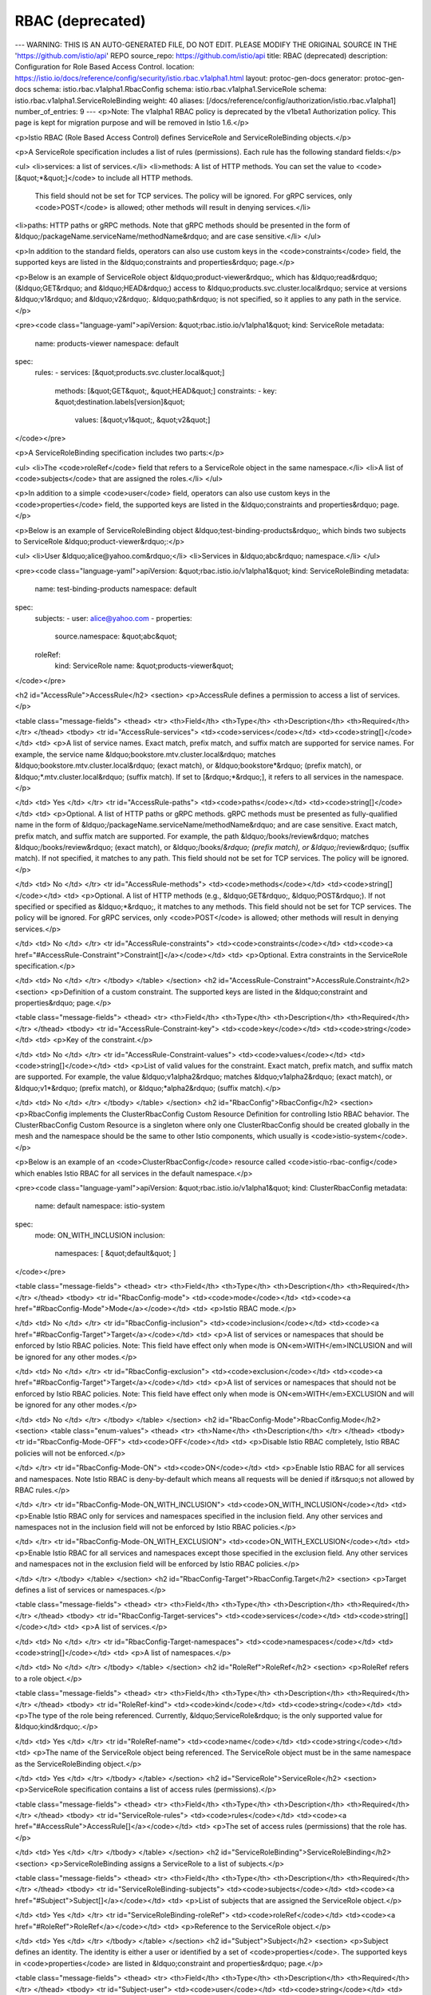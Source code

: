 RBAC (deprecated)
=======================

---
WARNING: THIS IS AN AUTO-GENERATED FILE, DO NOT EDIT. PLEASE MODIFY THE ORIGINAL SOURCE IN THE 'https://github.com/istio/api' REPO
source_repo: https://github.com/istio/api
title: RBAC (deprecated)
description: Configuration for Role Based Access Control.
location: https://istio.io/docs/reference/config/security/istio.rbac.v1alpha1.html
layout: protoc-gen-docs
generator: protoc-gen-docs
schema: istio.rbac.v1alpha1.RbacConfig
schema: istio.rbac.v1alpha1.ServiceRole
schema: istio.rbac.v1alpha1.ServiceRoleBinding
weight: 40
aliases: [/docs/reference/config/authorization/istio.rbac.v1alpha1]
number_of_entries: 9
---
<p>Note: The v1alpha1 RBAC policy is deprecated by the v1beta1 Authorization policy.
This page is kept for migration purpose and will be removed in Istio 1.6.</p>

<p>Istio RBAC (Role Based Access Control) defines ServiceRole and ServiceRoleBinding
objects.</p>

<p>A ServiceRole specification includes a list of rules (permissions). Each rule has
the following standard fields:</p>

<ul>
<li>services: a list of services.</li>
<li>methods: A list of HTTP methods. You can set the value to <code>[&quot;*&quot;]</code> to include all HTTP methods.
         This field should not be set for TCP services. The policy will be ignored.
         For gRPC services, only <code>POST</code> is allowed; other methods will result in denying services.</li>
<li>paths: HTTP paths or gRPC methods. Note that gRPC methods should be
presented in the form of &ldquo;/packageName.serviceName/methodName&rdquo; and are case sensitive.</li>
</ul>

<p>In addition to the standard fields, operators can also use custom keys in the <code>constraints</code> field,
the supported keys are listed in the &ldquo;constraints and properties&rdquo; page.</p>

<p>Below is an example of ServiceRole object &ldquo;product-viewer&rdquo;, which has &ldquo;read&rdquo; (&ldquo;GET&rdquo; and &ldquo;HEAD&rdquo;)
access to &ldquo;products.svc.cluster.local&rdquo; service at versions &ldquo;v1&rdquo; and &ldquo;v2&rdquo;. &ldquo;path&rdquo; is not specified,
so it applies to any path in the service.</p>

<pre><code class="language-yaml">apiVersion: &quot;rbac.istio.io/v1alpha1&quot;
kind: ServiceRole
metadata:
  name: products-viewer
  namespace: default
spec:
  rules:
  - services: [&quot;products.svc.cluster.local&quot;]
    methods: [&quot;GET&quot;, &quot;HEAD&quot;]
    constraints:
    - key: &quot;destination.labels[version]&quot;
      values: [&quot;v1&quot;, &quot;v2&quot;]
</code></pre>

<p>A ServiceRoleBinding specification includes two parts:</p>

<ul>
<li>The <code>roleRef</code> field that refers to a ServiceRole object in the same namespace.</li>
<li>A list of <code>subjects</code> that are assigned the roles.</li>
</ul>

<p>In addition to a simple <code>user</code> field, operators can also use custom keys in the <code>properties</code> field,
the supported keys are listed in the &ldquo;constraints and properties&rdquo; page.</p>

<p>Below is an example of ServiceRoleBinding object &ldquo;test-binding-products&rdquo;, which binds two subjects
to ServiceRole &ldquo;product-viewer&rdquo;:</p>

<ul>
<li>User &ldquo;alice@yahoo.com&rdquo;</li>
<li>Services in &ldquo;abc&rdquo; namespace.</li>
</ul>

<pre><code class="language-yaml">apiVersion: &quot;rbac.istio.io/v1alpha1&quot;
kind: ServiceRoleBinding
metadata:
  name: test-binding-products
  namespace: default
spec:
  subjects:
  - user: alice@yahoo.com
  - properties:
      source.namespace: &quot;abc&quot;
  roleRef:
    kind: ServiceRole
    name: &quot;products-viewer&quot;
</code></pre>

<h2 id="AccessRule">AccessRule</h2>
<section>
<p>AccessRule defines a permission to access a list of services.</p>

<table class="message-fields">
<thead>
<tr>
<th>Field</th>
<th>Type</th>
<th>Description</th>
<th>Required</th>
</tr>
</thead>
<tbody>
<tr id="AccessRule-services">
<td><code>services</code></td>
<td><code>string[]</code></td>
<td>
<p>A list of service names.
Exact match, prefix match, and suffix match are supported for service names.
For example, the service name &ldquo;bookstore.mtv.cluster.local&rdquo; matches
&ldquo;bookstore.mtv.cluster.local&rdquo; (exact match), or &ldquo;bookstore*&rdquo; (prefix match),
or &ldquo;*.mtv.cluster.local&rdquo; (suffix match).
If set to [&rdquo;*&rdquo;], it refers to all services in the namespace.</p>

</td>
<td>
Yes
</td>
</tr>
<tr id="AccessRule-paths">
<td><code>paths</code></td>
<td><code>string[]</code></td>
<td>
<p>Optional. A list of HTTP paths or gRPC methods.
gRPC methods must be presented as fully-qualified name in the form of
&ldquo;/packageName.serviceName/methodName&rdquo; and are case sensitive.
Exact match, prefix match, and suffix match are supported. For example,
the path &ldquo;/books/review&rdquo; matches &ldquo;/books/review&rdquo; (exact match),
or &ldquo;/books/*&rdquo; (prefix match), or &ldquo;*/review&rdquo; (suffix match).
If not specified, it matches to any path.
This field should not be set for TCP services. The policy will be ignored.</p>

</td>
<td>
No
</td>
</tr>
<tr id="AccessRule-methods">
<td><code>methods</code></td>
<td><code>string[]</code></td>
<td>
<p>Optional. A list of HTTP methods (e.g., &ldquo;GET&rdquo;, &ldquo;POST&rdquo;).
If not specified or specified as &ldquo;*&rdquo;, it matches to any methods.
This field should not be set for TCP services. The policy will be ignored.
For gRPC services, only <code>POST</code> is allowed; other methods will result in denying services.</p>

</td>
<td>
No
</td>
</tr>
<tr id="AccessRule-constraints">
<td><code>constraints</code></td>
<td><code><a href="#AccessRule-Constraint">Constraint[]</a></code></td>
<td>
<p>Optional. Extra constraints in the ServiceRole specification.</p>

</td>
<td>
No
</td>
</tr>
</tbody>
</table>
</section>
<h2 id="AccessRule-Constraint">AccessRule.Constraint</h2>
<section>
<p>Definition of a custom constraint. The supported keys are listed in the &ldquo;constraint and properties&rdquo; page.</p>

<table class="message-fields">
<thead>
<tr>
<th>Field</th>
<th>Type</th>
<th>Description</th>
<th>Required</th>
</tr>
</thead>
<tbody>
<tr id="AccessRule-Constraint-key">
<td><code>key</code></td>
<td><code>string</code></td>
<td>
<p>Key of the constraint.</p>

</td>
<td>
No
</td>
</tr>
<tr id="AccessRule-Constraint-values">
<td><code>values</code></td>
<td><code>string[]</code></td>
<td>
<p>List of valid values for the constraint.
Exact match, prefix match, and suffix match are supported.
For example, the value &ldquo;v1alpha2&rdquo; matches &ldquo;v1alpha2&rdquo; (exact match),
or &ldquo;v1*&rdquo; (prefix match), or &ldquo;*alpha2&rdquo; (suffix match).</p>

</td>
<td>
No
</td>
</tr>
</tbody>
</table>
</section>
<h2 id="RbacConfig">RbacConfig</h2>
<section>
<p>RbacConfig implements the ClusterRbacConfig Custom Resource Definition for controlling Istio RBAC behavior.
The ClusterRbacConfig Custom Resource is a singleton where only one ClusterRbacConfig should be created
globally in the mesh and the namespace should be the same to other Istio components, which usually is <code>istio-system</code>.</p>

<p>Below is an example of an <code>ClusterRbacConfig</code> resource called <code>istio-rbac-config</code> which enables Istio RBAC for all
services in the default namespace.</p>

<pre><code class="language-yaml">apiVersion: &quot;rbac.istio.io/v1alpha1&quot;
kind: ClusterRbacConfig
metadata:
  name: default
  namespace: istio-system
spec:
  mode: ON_WITH_INCLUSION
  inclusion:
    namespaces: [ &quot;default&quot; ]
</code></pre>

<table class="message-fields">
<thead>
<tr>
<th>Field</th>
<th>Type</th>
<th>Description</th>
<th>Required</th>
</tr>
</thead>
<tbody>
<tr id="RbacConfig-mode">
<td><code>mode</code></td>
<td><code><a href="#RbacConfig-Mode">Mode</a></code></td>
<td>
<p>Istio RBAC mode.</p>

</td>
<td>
No
</td>
</tr>
<tr id="RbacConfig-inclusion">
<td><code>inclusion</code></td>
<td><code><a href="#RbacConfig-Target">Target</a></code></td>
<td>
<p>A list of services or namespaces that should be enforced by Istio RBAC policies. Note: This field have
effect only when mode is ON<em>WITH</em>INCLUSION and will be ignored for any other modes.</p>

</td>
<td>
No
</td>
</tr>
<tr id="RbacConfig-exclusion">
<td><code>exclusion</code></td>
<td><code><a href="#RbacConfig-Target">Target</a></code></td>
<td>
<p>A list of services or namespaces that should not be enforced by Istio RBAC policies. Note: This field have
effect only when mode is ON<em>WITH</em>EXCLUSION and will be ignored for any other modes.</p>

</td>
<td>
No
</td>
</tr>
</tbody>
</table>
</section>
<h2 id="RbacConfig-Mode">RbacConfig.Mode</h2>
<section>
<table class="enum-values">
<thead>
<tr>
<th>Name</th>
<th>Description</th>
</tr>
</thead>
<tbody>
<tr id="RbacConfig-Mode-OFF">
<td><code>OFF</code></td>
<td>
<p>Disable Istio RBAC completely, Istio RBAC policies will not be enforced.</p>

</td>
</tr>
<tr id="RbacConfig-Mode-ON">
<td><code>ON</code></td>
<td>
<p>Enable Istio RBAC for all services and namespaces. Note Istio RBAC is deny-by-default
which means all requests will be denied if it&rsquo;s not allowed by RBAC rules.</p>

</td>
</tr>
<tr id="RbacConfig-Mode-ON_WITH_INCLUSION">
<td><code>ON_WITH_INCLUSION</code></td>
<td>
<p>Enable Istio RBAC only for services and namespaces specified in the inclusion field. Any other
services and namespaces not in the inclusion field will not be enforced by Istio RBAC policies.</p>

</td>
</tr>
<tr id="RbacConfig-Mode-ON_WITH_EXCLUSION">
<td><code>ON_WITH_EXCLUSION</code></td>
<td>
<p>Enable Istio RBAC for all services and namespaces except those specified in the exclusion field. Any other
services and namespaces not in the exclusion field will be enforced by Istio RBAC policies.</p>

</td>
</tr>
</tbody>
</table>
</section>
<h2 id="RbacConfig-Target">RbacConfig.Target</h2>
<section>
<p>Target defines a list of services or namespaces.</p>

<table class="message-fields">
<thead>
<tr>
<th>Field</th>
<th>Type</th>
<th>Description</th>
<th>Required</th>
</tr>
</thead>
<tbody>
<tr id="RbacConfig-Target-services">
<td><code>services</code></td>
<td><code>string[]</code></td>
<td>
<p>A list of services.</p>

</td>
<td>
No
</td>
</tr>
<tr id="RbacConfig-Target-namespaces">
<td><code>namespaces</code></td>
<td><code>string[]</code></td>
<td>
<p>A list of namespaces.</p>

</td>
<td>
No
</td>
</tr>
</tbody>
</table>
</section>
<h2 id="RoleRef">RoleRef</h2>
<section>
<p>RoleRef refers to a role object.</p>

<table class="message-fields">
<thead>
<tr>
<th>Field</th>
<th>Type</th>
<th>Description</th>
<th>Required</th>
</tr>
</thead>
<tbody>
<tr id="RoleRef-kind">
<td><code>kind</code></td>
<td><code>string</code></td>
<td>
<p>The type of the role being referenced.
Currently, &ldquo;ServiceRole&rdquo; is the only supported value for &ldquo;kind&rdquo;.</p>

</td>
<td>
Yes
</td>
</tr>
<tr id="RoleRef-name">
<td><code>name</code></td>
<td><code>string</code></td>
<td>
<p>The name of the ServiceRole object being referenced.
The ServiceRole object must be in the same namespace as the ServiceRoleBinding object.</p>

</td>
<td>
Yes
</td>
</tr>
</tbody>
</table>
</section>
<h2 id="ServiceRole">ServiceRole</h2>
<section>
<p>ServiceRole specification contains a list of access rules (permissions).</p>

<table class="message-fields">
<thead>
<tr>
<th>Field</th>
<th>Type</th>
<th>Description</th>
<th>Required</th>
</tr>
</thead>
<tbody>
<tr id="ServiceRole-rules">
<td><code>rules</code></td>
<td><code><a href="#AccessRule">AccessRule[]</a></code></td>
<td>
<p>The set of access rules (permissions) that the role has.</p>

</td>
<td>
Yes
</td>
</tr>
</tbody>
</table>
</section>
<h2 id="ServiceRoleBinding">ServiceRoleBinding</h2>
<section>
<p>ServiceRoleBinding assigns a ServiceRole to a list of subjects.</p>

<table class="message-fields">
<thead>
<tr>
<th>Field</th>
<th>Type</th>
<th>Description</th>
<th>Required</th>
</tr>
</thead>
<tbody>
<tr id="ServiceRoleBinding-subjects">
<td><code>subjects</code></td>
<td><code><a href="#Subject">Subject[]</a></code></td>
<td>
<p>List of subjects that are assigned the ServiceRole object.</p>

</td>
<td>
Yes
</td>
</tr>
<tr id="ServiceRoleBinding-roleRef">
<td><code>roleRef</code></td>
<td><code><a href="#RoleRef">RoleRef</a></code></td>
<td>
<p>Reference to the ServiceRole object.</p>

</td>
<td>
Yes
</td>
</tr>
</tbody>
</table>
</section>
<h2 id="Subject">Subject</h2>
<section>
<p>Subject defines an identity. The identity is either a user or identified by a set of <code>properties</code>.
The supported keys in <code>properties</code> are listed in &ldquo;constraint and properties&rdquo; page.</p>

<table class="message-fields">
<thead>
<tr>
<th>Field</th>
<th>Type</th>
<th>Description</th>
<th>Required</th>
</tr>
</thead>
<tbody>
<tr id="Subject-user">
<td><code>user</code></td>
<td><code>string</code></td>
<td>
<p>Optional. The user name/ID that the subject represents.</p>

</td>
<td>
No
</td>
</tr>
<tr id="Subject-properties">
<td><code>properties</code></td>
<td><code>map&lt;string,&nbsp;string&gt;</code></td>
<td>
<p>Optional. The set of properties that identify the subject.</p>

</td>
<td>
No
</td>
</tr>
</tbody>
</table>
</section>
